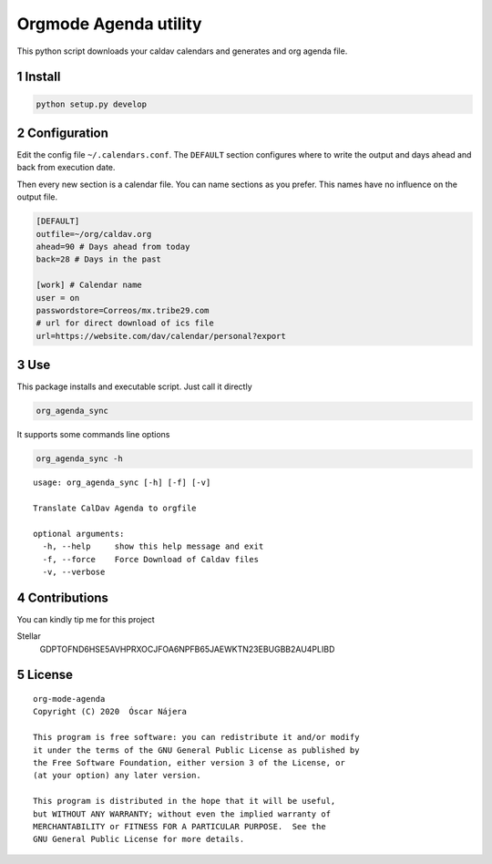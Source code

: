 ======================
Orgmode Agenda utility
======================


.. image:: https://gitlab.com/Titan-C/org-mode-agenda/badges/master/pipeline.svg
    :target: https://gitlab.com/Titan-C/org-mode-agenda/-/commits/master
.. image:: https://img.shields.io/badge/License-GPL%20v3-blue.svg
    :target: https://www.gnu.org/licenses/gpl-3.0


This python script downloads your caldav calendars and generates and org
agenda file.

1 Install
---------

.. code:: bash

    python setup.py develop

2 Configuration
---------------

Edit the config file ``~/.calendars.conf``. The ``DEFAULT`` section configures
where to write the output and days ahead and back from execution date.

Then every new section is a calendar file. You can name sections as you
prefer. This names have no influence on the output file.

.. code:: bash

    [DEFAULT]
    outfile=~/org/caldav.org
    ahead=90 # Days ahead from today
    back=28 # Days in the past

    [work] # Calendar name
    user = on
    passwordstore=Correos/mx.tribe29.com
    # url for direct download of ics file
    url=https://website.com/dav/calendar/personal?export

3 Use
-----

This package installs and executable script. Just call it directly

.. code:: bash

    org_agenda_sync

It supports some commands line options

.. code:: bash

    org_agenda_sync -h

::

    usage: org_agenda_sync [-h] [-f] [-v]

    Translate CalDav Agenda to orgfile

    optional arguments:
      -h, --help     show this help message and exit
      -f, --force    Force Download of Caldav files
      -v, --verbose

4 Contributions
---------------

You can kindly tip me for this project

Stellar
    GDPTOFND6HSE5AVHPRXOCJFOA6NPFB65JAEWKTN23EBUGBB2AU4PLIBD

5 License
---------

::

    org-mode-agenda
    Copyright (C) 2020  Óscar Nájera

    This program is free software: you can redistribute it and/or modify
    it under the terms of the GNU General Public License as published by
    the Free Software Foundation, either version 3 of the License, or
    (at your option) any later version.

    This program is distributed in the hope that it will be useful,
    but WITHOUT ANY WARRANTY; without even the implied warranty of
    MERCHANTABILITY or FITNESS FOR A PARTICULAR PURPOSE.  See the
    GNU General Public License for more details.
